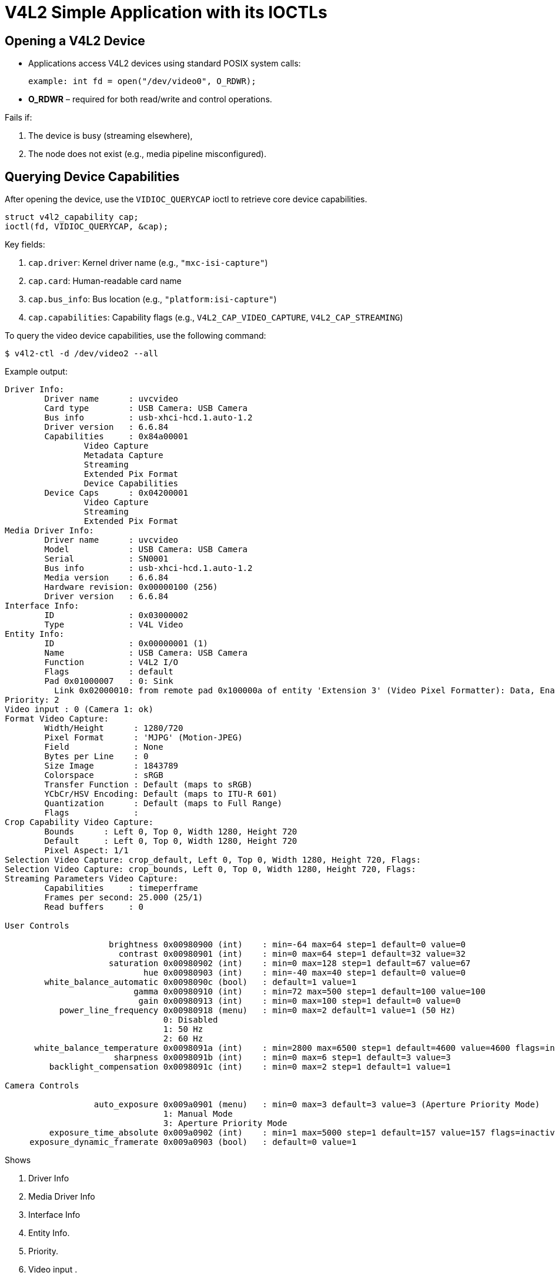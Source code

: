 = V4L2 Simple Application with its IOCTLs

== Opening a V4L2 Device

* Applications access V4L2 devices using standard POSIX system calls:

+
`example: int fd = open("/dev/video0", O_RDWR);`

* *O_RDWR* – required for both read/write and control operations.

.Fails if:

. The device is busy (streaming elsewhere),
. The node does not exist (e.g., media pipeline misconfigured).

== Querying Device Capabilities

After opening the device, use the `VIDIOC_QUERYCAP` ioctl to retrieve core device capabilities.

[source,c]
----
struct v4l2_capability cap;
ioctl(fd, VIDIOC_QUERYCAP, &cap);
----

Key fields:

. `cap.driver`: Kernel driver name (e.g., `"mxc-isi-capture"`)
. `cap.card`: Human-readable card name
. `cap.bus_info`: Bus location (e.g., `"platform:isi-capture"`)
. `cap.capabilities`: Capability flags (e.g., `V4L2_CAP_VIDEO_CAPTURE`, `V4L2_CAP_STREAMING`)

To query the video device capabilities, use the following command:

[source,shell]
----
$ v4l2-ctl -d /dev/video2 --all
----

Example output:

[source,txt]
----
Driver Info:
        Driver name      : uvcvideo
        Card type        : USB Camera: USB Camera
        Bus info         : usb-xhci-hcd.1.auto-1.2
        Driver version   : 6.6.84
        Capabilities     : 0x84a00001
                Video Capture
                Metadata Capture
                Streaming
                Extended Pix Format
                Device Capabilities
        Device Caps      : 0x04200001
                Video Capture
                Streaming
                Extended Pix Format
Media Driver Info:
        Driver name      : uvcvideo
        Model            : USB Camera: USB Camera
        Serial           : SN0001
        Bus info         : usb-xhci-hcd.1.auto-1.2
        Media version    : 6.6.84
        Hardware revision: 0x00000100 (256)
        Driver version   : 6.6.84
Interface Info:
        ID               : 0x03000002
        Type             : V4L Video
Entity Info:
        ID               : 0x00000001 (1)
        Name             : USB Camera: USB Camera
        Function         : V4L2 I/O
        Flags            : default
        Pad 0x01000007   : 0: Sink
          Link 0x02000010: from remote pad 0x100000a of entity 'Extension 3' (Video Pixel Formatter): Data, Enabled, Immutable
Priority: 2
Video input : 0 (Camera 1: ok)
Format Video Capture:
        Width/Height      : 1280/720
        Pixel Format      : 'MJPG' (Motion-JPEG)
        Field             : None
        Bytes per Line    : 0
        Size Image        : 1843789
        Colorspace        : sRGB
        Transfer Function : Default (maps to sRGB)
        YCbCr/HSV Encoding: Default (maps to ITU-R 601)
        Quantization      : Default (maps to Full Range)
        Flags             : 
Crop Capability Video Capture:
        Bounds      : Left 0, Top 0, Width 1280, Height 720
        Default     : Left 0, Top 0, Width 1280, Height 720
        Pixel Aspect: 1/1
Selection Video Capture: crop_default, Left 0, Top 0, Width 1280, Height 720, Flags: 
Selection Video Capture: crop_bounds, Left 0, Top 0, Width 1280, Height 720, Flags: 
Streaming Parameters Video Capture:
        Capabilities     : timeperframe
        Frames per second: 25.000 (25/1)
        Read buffers     : 0

User Controls

                     brightness 0x00980900 (int)    : min=-64 max=64 step=1 default=0 value=0
                       contrast 0x00980901 (int)    : min=0 max=64 step=1 default=32 value=32
                     saturation 0x00980902 (int)    : min=0 max=128 step=1 default=67 value=67
                            hue 0x00980903 (int)    : min=-40 max=40 step=1 default=0 value=0
        white_balance_automatic 0x0098090c (bool)   : default=1 value=1
                          gamma 0x00980910 (int)    : min=72 max=500 step=1 default=100 value=100
                           gain 0x00980913 (int)    : min=0 max=100 step=1 default=0 value=0
           power_line_frequency 0x00980918 (menu)   : min=0 max=2 default=1 value=1 (50 Hz)
                                0: Disabled
                                1: 50 Hz
                                2: 60 Hz
      white_balance_temperature 0x0098091a (int)    : min=2800 max=6500 step=1 default=4600 value=4600 flags=inactive
                      sharpness 0x0098091b (int)    : min=0 max=6 step=1 default=3 value=3
         backlight_compensation 0x0098091c (int)    : min=0 max=2 step=1 default=1 value=1

Camera Controls

                  auto_exposure 0x009a0901 (menu)   : min=0 max=3 default=3 value=3 (Aperture Priority Mode)
                                1: Manual Mode
                                3: Aperture Priority Mode
         exposure_time_absolute 0x009a0902 (int)    : min=1 max=5000 step=1 default=157 value=157 flags=inactive
     exposure_dynamic_framerate 0x009a0903 (bool)   : default=0 value=1
----

Shows

. Driver Info
. Media Driver Info
. Interface Info
. Entity Info.
. Priority.
. Video input .
. Format Video Capture.
. Crop Capability Video Capture.
. User Controls.
. Camera Controls.

== Configuring the Video Format

Before capturing or streaming video frames, the application must configure

* Pixel format (e.g., YUYV, MJPEG)
* Resolution (e.g., 1280x720)
* Field type (progressive or interlaced)
* Color space (optional)

=== Setting Format with VIDIOC_S_FMT

[source,shell]
----
struct v4l2_format fmt;
memset(&fmt, 0, sizeof(fmt));

fmt.type = V4L2_BUF_TYPE_VIDEO_CAPTURE;
fmt.fmt.pix.width = 1280;
fmt.fmt.pix.height = 720;
fmt.fmt.pix.pixelformat = V4L2_PIX_FMT_YUYV;
fmt.fmt.pix.field = V4L2_FIELD_NONE;  // progressive

ioctl(fd, VIDIOC_S_FMT, &fmt);
----

* The driver may adjust width/height to match hardware constraints.
* Always follow up with VIDIOC_G_FMT to check actual format.

=== Validating Format with VIDIOC_G_FMT
[source,shell]
----
ioctl(fd, VIDIOC_G_FMT, &fmt);
printf("Using %dx%d, format: %4.4s\n",
        fmt.fmt.pix.width, fmt.fmt.pix.height,
        (char*)&fmt.fmt.pix.pixelformat);
----

This confirms

. Final resolution
. Negotiated pixel format
. Buffer stride and size

=== Pixel Formats (Examples):-

|===
| *Format Code*          | *Description*
| `V4L2_PIX_FMT_YUYV`  | Packed YUV 4:2:2
| `V4L2_PIX_FMT_MJPEG` | Motion JPEG
| `V4L2_PIX_FMT_NV12`  | Semi-planar YUV 4:2:0
| `V4L2_PIX_FMT_H264`  | Compressed H.264
|===

Note: Use *VIDIOC_ENUM_FMT* to get driver-supported formats.

=== Tools and commands

|===
| **Action**                 | **Command**

| List all video devices     | `v4l2-ctl --list-devices`
| Query capabilities         | `v4l2-ctl -d /dev/videox --all`
| List supported formats     | `v4l2-ctl -d /dev/videox --list-formats-ext`
| Set format                 | `v4l2-ctl -d /dev/videox --set-fmt-video=width=1280,height=720,pixelformat=YUYV`
| Capture 100 frames to file | `v4l2-ctl -d /dev/videox --stream-mmap --stream-count=100 --stream-to=video.raw`
| Preview stream (with GUI)  | `gst-launch-1.0 v4l2src device=/dev/videox ! videoconvert ! autovideosink`
|===

Notes:

|===
| **Point**                | **Detail**

| Media Graph              | Fully pre-linked and immutable for UVC devices
| Manual Linking Required? | ❌ No — UVC topology is fixed
| Sub-devices in Control   | `Camera 1`, `Processing 2`, `Extension 3` are UVC internals
| Media Controller Role    | Read-only in this case — useful for graph inspection only
| Device Tree Involvement  | ❌ Not applicable (handled via USB enumeration)
|===

== Buffer Allocation and Management

=== Overview
* After configuring the video format (`VIDIOC_S_FMT`), the next step in a V4L2 capture pipeline is buffer management:
+
--
  * Allocate buffers
  * Enqueue them to the driver
  * Start streaming
  * Dequeue filled buffers for processing
--

=== Step-by-Step Buffer Lifecycle (Using mmap() I/O)

. Request Buffers
+
[source,c]
----
struct v4l2_requestbuffers req = {
    .count = 4,
    .type = V4L2_BUF_TYPE_VIDEO_CAPTURE,
    .memory = V4L2_MEMORY_MMAP
};

ioctl(fd, VIDIOC_REQBUFS, &req);
----
+
--
* Requests buffer allocation in kernel space
* `count` is the minimum number of desired buffers
* `V4L2_MEMORY_MMAP` means user-space will `mmap()` them later
--
. Map Buffers to User-space
+
Loop through all buffers and use `VIDIOC_QUERYBUF` + `mmap()`:
+
[source,c]
----
struct buffer {
    void   *start;
    size_t length;
} buffers[4];

for (int i = 0; i < req.count; ++i) {
    struct v4l2_buffer buf = {
        .type = V4L2_BUF_TYPE_VIDEO_CAPTURE,
        .memory = V4L2_MEMORY_MMAP,
        .index = i
    };

    ioctl(fd, VIDIOC_QUERYBUF, &buf);

    buffers[i].length = buf.length;
    buffers[i].start = mmap(NULL, buf.length, PROT_READ | PROT_WRITE,
                            MAP_SHARED, fd, buf.m.offset);
}
----
. Enqueue Buffers
+
All buffers must be queued before streaming begins.
+
[source,c]
----
for (int i = 0; i < req.count; ++i) {
    struct v4l2_buffer buf = {
        .type = V4L2_BUF_TYPE_VIDEO_CAPTURE,
        .memory = V4L2_MEMORY_MMAP,
        .index = i
    };
    ioctl(fd, VIDIOC_QBUF, &buf);
}
----
.  Start Streaming
+
[source,c]
----
int type = V4L2_BUF_TYPE_VIDEO_CAPTURE;
ioctl(fd, VIDIOC_STREAMON, &type);
----
. Capture Loop (Dequeue/Process/Enqueue)
+
[source,c]
----
struct v4l2_buffer buf = {
    .type = V4L2_BUF_TYPE_VIDEO_CAPTURE,
    .memory = V4L2_MEMORY_MMAP
};

while (1) {
    ioctl(fd, VIDIOC_DQBUF, &buf); // Get filled buffer

    process_frame(buffers[buf.index].start, buf.bytesused);

    ioctl(fd, VIDIOC_QBUF, &buf);  // Requeue for reuse
}
----
* *Summary*
+
|===
| Step | Action
| 1  | `VIDIOC_REQBUFS` – Request kernel buffers
| 2  | `VIDIOC_QUERYBUF` + `mmap()` – Map them to user-space
| 3  | `VIDIOC_QBUF` – Enqueue buffers
| 4  | `VIDIOC_STREAMON` – Start video streaming
| 5  | Capture loop: `DQBUF → Process → QBUF`
|===

* *Buffer I/O Methods Comparison*
+
|===
| **Method** | **Memory Location**          | **Zero-Copy**   | **Use Case**
| `read()`   | Internal kernel buffer       | ❌               | Simple, inefficient
| `mmap()`   | Kernel buffer mapped to user | ✅               | Most commonly used
| `userptr`  | User allocates memory        | ✅ (if DMA-safe) | For tightly controlled memory regions
| `dmabuf`   | Shared DMA buffer via FD     | ✅✅              | GPU/VPU interop, zero-copy pipelines
|===

* *Debug with `v4l2-ctl`*
+
[source,c]
----
root@verdin-imx8mp-15230112:~# v4l2-ctl -d /dev/video2 --stream-mmap --stream-count=100 --stream-to=video.raw
<<<<<<<<<<< 10.87 fps, dropped buffers: 1
<<<<<<<<<<<<<<<<< 13.78 fps
<<<<<<<<<<<<<<<<< 14.74 fps
<<<<<<<<<<<<<<<< 15.22 fps
<<<<<<<<<<<<<<<<< 15.51 fps
<<<<<<<<<<<<<<<<< 15.71 fps
<<<<<
root@verdin-imx8mp-15230112:~# ls -l video.raw 
-rw-r--r-- 1 root root 7508872 Mar  6 02:49 video.raw
root@verdin-imx8mp-15230112:~# 
----

== Capturing and Processing Video Frames

=== Objective

This section explains how to capture and handle video frames using the V4L2 streaming interface once the buffers are allocated via mmap() (or other I/O modes).

About this section :
----
    * How to dequeue filled buffers from the driver
    * How to process frame data
    * How to requeue buffers for continuous capture
    * How to integrate it with higher-level frameworks (OpenCV, GStreamer, etc.)
----
=== V4L2 Streaming Flow (Loop Overview)

Once the stream is started with VIDIOC_STREAMON, video frames are delivered in a producer-consumer pattern:
....
+---------------------------+
|     Kernel Video Driver   |
+-------------+-------------+
              ↓
    [VIDIOC_DQBUF] —> Application gets filled frame
              ↓
       [Process Frame]
              ↓
    [VIDIOC_QBUF] —> Buffer returned to driver
              ↓
       Loop repeats...
....
=== Streaming Code Example

[source,c]
----
struct v4l2_buffer buf;
memset(&buf, 0, sizeof(buf));
buf.type = V4L2_BUF_TYPE_VIDEO_CAPTURE;
buf.memory = V4L2_MEMORY_MMAP;

while (1) {
    // Dequeue a filled buffer
    ioctl(fd, VIDIOC_DQBUF, &buf);

    // Access the frame
    void *frame_data = buffers[buf.index].start;
    size_t frame_size = buf.bytesused;

    // Your frame processing logic
    process_frame(frame_data, frame_size);

    // Requeue the buffer for reuse
    ioctl(fd, VIDIOC_QBUF, &buf);
}
----
=== Process_frame() – Custom Frame Handling

[source,c]
----
void process_frame(void *data, size_t len) {
    // Save raw frame to disk
    FILE *f = fopen("frame.raw", "wb");
    fwrite(data, len, 1, f);
    fclose(f);

    // Optional: Image filtering, compression, or display
}
----

=== Integration with Other Frameworks

|===
| Framework     | How to Use                                            | Notes

| OpenCV    | Use `cv::Mat` on raw data from buffer                 | Convert formats if needed (e.g., `YUYV → BGR`)
| GStreamer | Use `appsink` to grab frames from a pipeline          | Zero-copy possible with `dmabuf`
| Qt/QML    | Integrate via `QVideoFrame` + `QAbstractVideoSurface` | Ideal for embedded GUI applications
|===

== Device Controls and Tuning

=== UVC Camera Used on: `/dev/video2`

Listing Available Controls

`$ v4l2-ctl -d /dev/video2 --list-ctrls`

*Output* 

[source,c]
----
User Controls
    brightness               : min=-64 max=64 step=1 default=0 value=0
    contrast                 : min=0 max=64 step=1 default=32 value=32
    saturation               : min=0 max=128 step=1 default=67 value=67
    hue                      : min=-40 max=40 step=1 default=0 value=0
    white_balance_automatic  : default=1 value=1
    gamma                    : min=72 max=500 step=1 default=100 value=100
    gain                     : min=0 max=100 step=1 default=0 value=0
    power_line_frequency     : [menu] default=1 value=1 (50 Hz)
    white_balance_temperature: [inactive] min=2800 max=6500 default=4600 value=4600
    sharpness                : min=0 max=6 step=1 default=3 value=3
    backlight_compensation   : min=0 max=2 step=1 default=1 value=1

Camera Controls
    auto_exposure            : [menu] default=3 value=3 (Aperture Priority Mode)
    exposure_time_absolute   : [inactive] min=1 max=5000 default=157 value=157
    exposure_dynamic_framerate : default=0 value=1
----

Getting and Setting a Control

. Get Current Brightness:
+
`$ v4l2-ctl -d /dev/video2 --get-ctrl brightness`
+
output : `brightness: 0` 

. Set Brightness :
+
`$ v4l2-ctl -d /dev/video2 --set-ctrl brightness=64`
+
after set the brightness we need to confirm
+
`$ v4l2-ctl -d /dev/video2 --get-ctrl brightness`
+
output : `brightness: 64`

. Inactive Controls
+
Some controls like *white_balance_temperature* and *exposure_time_absolute* show:

`flags=inactive`

This means the control is not currently modifiable, often due to:

* A higher-level auto mode (e.g., auto white balance) being enabled
* Dependency on `auto_exposure = manual` to activate manual exposure

You can switch to manual mode:

`v4l2-ctl -d /dev/video2 --set-ctrl auto_exposure=1`

Then check the value:

`v4l2-ctl -d /dev/video2 --get-ctrl exposure_time_absolute`

Output:

[source,shell]
----
User Controls

                     brightness 0x00980900 (int)    : min=-64 max=64 step=1 default=0 value=64
                       contrast 0x00980901 (int)    : min=0 max=64 step=1 default=32 value=32
                     saturation 0x00980902 (int)    : min=0 max=128 step=1 default=67 value=67
                            hue 0x00980903 (int)    : min=-40 max=40 step=1 default=0 value=0
        white_balance_automatic 0x0098090c (bool)   : default=1 value=1
                          gamma 0x00980910 (int)    : min=72 max=500 step=1 default=100 value=100
                           gain 0x00980913 (int)    : min=0 max=100 step=1 default=0 value=0
           power_line_frequency 0x00980918 (menu)   : min=0 max=2 default=1 value=1 (50 Hz)
                                0: Disabled
                                1: 50 Hz
                                2: 60 Hz
      white_balance_temperature 0x0098091a (int)    : min=2800 max=6500 step=1 default=4600 value=4600 flags=inactive
                      sharpness 0x0098091b (int)    : min=0 max=6 step=1 default=3 value=3
         backlight_compensation 0x0098091c (int)    : min=0 max=2 step=1 default=1 value=1

Camera Controls

                  auto_exposure 0x009a0901 (menu)   : min=0 max=3 default=3 value=1 (Manual Mode)
                                1: Manual Mode
                                3: Aperture Priority Mode
         exposure_time_absolute 0x009a0902 (int)    : min=1 max=5000 step=1 default=157 value=157
     exposure_dynamic_framerate 0x009a0903 (bool)   : default=0 value=1
----
